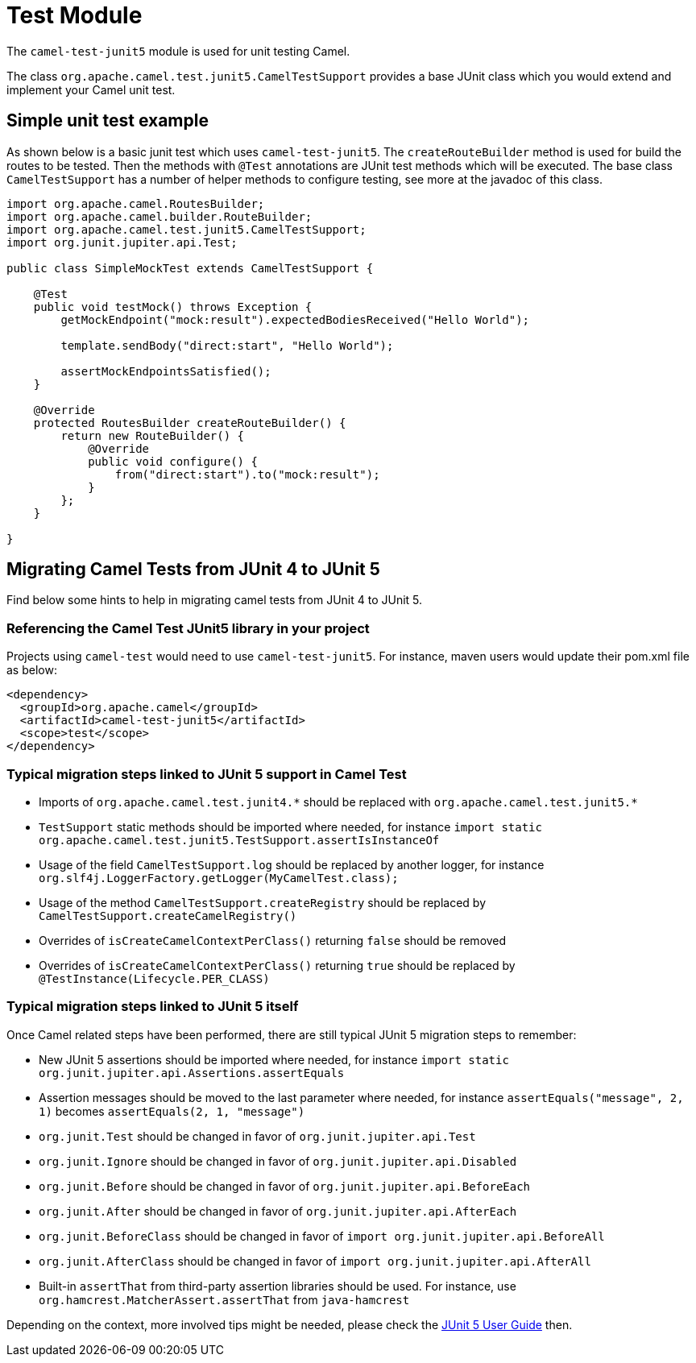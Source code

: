 [[Test]]
= Test Module

The `camel-test-junit5` module is used for unit testing Camel.

The class `org.apache.camel.test.junit5.CamelTestSupport` provides a base JUnit class which you would extend
and implement your Camel unit test.

== Simple unit test example

As shown below is a basic junit test which uses `camel-test-junit5`. The `createRouteBuilder` method is used
for build the routes to be tested. Then the methods with `@Test` annotations are JUnit test methods which
will be executed. The base class `CamelTestSupport` has a number of helper methods to configure testing,
see more at the javadoc of this class.

[source,java]
----
import org.apache.camel.RoutesBuilder;
import org.apache.camel.builder.RouteBuilder;
import org.apache.camel.test.junit5.CamelTestSupport;
import org.junit.jupiter.api.Test;

public class SimpleMockTest extends CamelTestSupport {

    @Test
    public void testMock() throws Exception {
        getMockEndpoint("mock:result").expectedBodiesReceived("Hello World");

        template.sendBody("direct:start", "Hello World");

        assertMockEndpointsSatisfied();
    }

    @Override
    protected RoutesBuilder createRouteBuilder() {
        return new RouteBuilder() {
            @Override
            public void configure() {
                from("direct:start").to("mock:result");
            }
        };
    }

}
----

== Migrating Camel Tests from JUnit 4 to JUnit 5
Find below some hints to help in migrating camel tests from JUnit 4 to JUnit 5.

=== Referencing the Camel Test JUnit5 library in your project
Projects using `camel-test` would need to use `camel-test-junit5`. For instance, maven users would update their pom.xml file as below:
----
<dependency>
  <groupId>org.apache.camel</groupId>
  <artifactId>camel-test-junit5</artifactId>
  <scope>test</scope>
</dependency>
----

=== Typical migration steps linked to JUnit 5 support in Camel Test
* Imports of `org.apache.camel.test.junit4.\*` should be replaced with `org.apache.camel.test.junit5.*`
* `TestSupport` static methods should be imported where needed, for instance `import static org.apache.camel.test.junit5.TestSupport.assertIsInstanceOf`
* Usage of the field `CamelTestSupport.log` should be replaced by another logger, for instance `org.slf4j.LoggerFactory.getLogger(MyCamelTest.class);`
* Usage of the method `CamelTestSupport.createRegistry` should be replaced by `CamelTestSupport.createCamelRegistry()`
* Overrides of `isCreateCamelContextPerClass()` returning `false` should be removed
* Overrides of `isCreateCamelContextPerClass()` returning `true` should be replaced by `@TestInstance(Lifecycle.PER_CLASS)`


=== Typical migration steps linked to JUnit 5 itself
Once Camel related steps have been performed, there are still typical JUnit 5 migration steps to remember:

* New JUnit 5 assertions should be imported where needed, for instance `import static org.junit.jupiter.api.Assertions.assertEquals`
* Assertion messages should be moved to the last parameter where needed, for instance `assertEquals("message", 2, 1)` becomes `assertEquals(2, 1, "message")`
* `org.junit.Test` should be changed in favor of `org.junit.jupiter.api.Test`
* `org.junit.Ignore` should be changed in favor of `org.junit.jupiter.api.Disabled`
* `org.junit.Before` should be changed in favor of `org.junit.jupiter.api.BeforeEach`
* `org.junit.After` should be changed in favor of `org.junit.jupiter.api.AfterEach`
* `org.junit.BeforeClass` should be changed in favor of `import org.junit.jupiter.api.BeforeAll`
* `org.junit.AfterClass` should be changed in favor of `import org.junit.jupiter.api.AfterAll`
* Built-in `assertThat` from third-party assertion libraries should be used. For instance, use `org.hamcrest.MatcherAssert.assertThat` from `java-hamcrest`

Depending on the context, more involved tips might be needed, please check the https://junit.org/junit5/docs/current/user-guide/[JUnit 5 User Guide] then.
